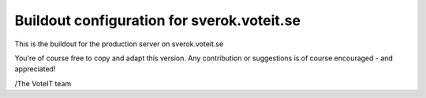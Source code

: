 Buildout configuration for sverok.voteit.se
===========================================

This is the buildout for the production server on sverok.voteit.se

You're of course free to copy and adapt this version.
Any contribution or suggestions is of course encouraged - and appreciated!

/The VoteIT team
